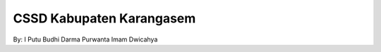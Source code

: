 ###################
CSSD Kabupaten Karangasem
###################
By:
I Putu Budhi Darma Purwanta
Imam Dwicahya

